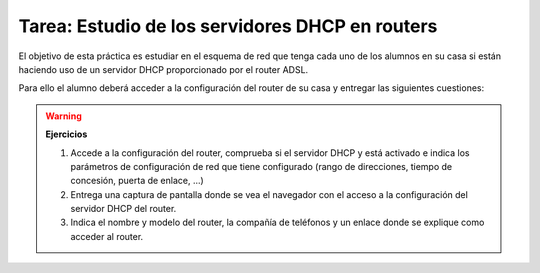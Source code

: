 Tarea: Estudio de los servidores DHCP en routers
================================================

El objetivo de esta práctica es estudiar en el esquema de red que tenga cada uno de los alumnos en su casa si están haciendo uso de un servidor DHCP proporcionado por el router ADSL.

Para ello el alumno deberá acceder a la configuración del router de su casa y entregar las siguientes cuestiones:

.. warning::

	**Ejercicios**	

	1. Accede a la configuración del router, comprueba si el servidor DHCP y está activado e indica los parámetros de configuración de red que tiene configurado (rango de direcciones, tiempo de concesión, puerta de enlace, ...)
	2. Entrega una captura de pantalla donde se vea el navegador con el acceso a la configuración del servidor DHCP del router.
	3. Indica el nombre y modelo del router, la compañía de teléfonos y un enlace donde se explique como acceder al router.
